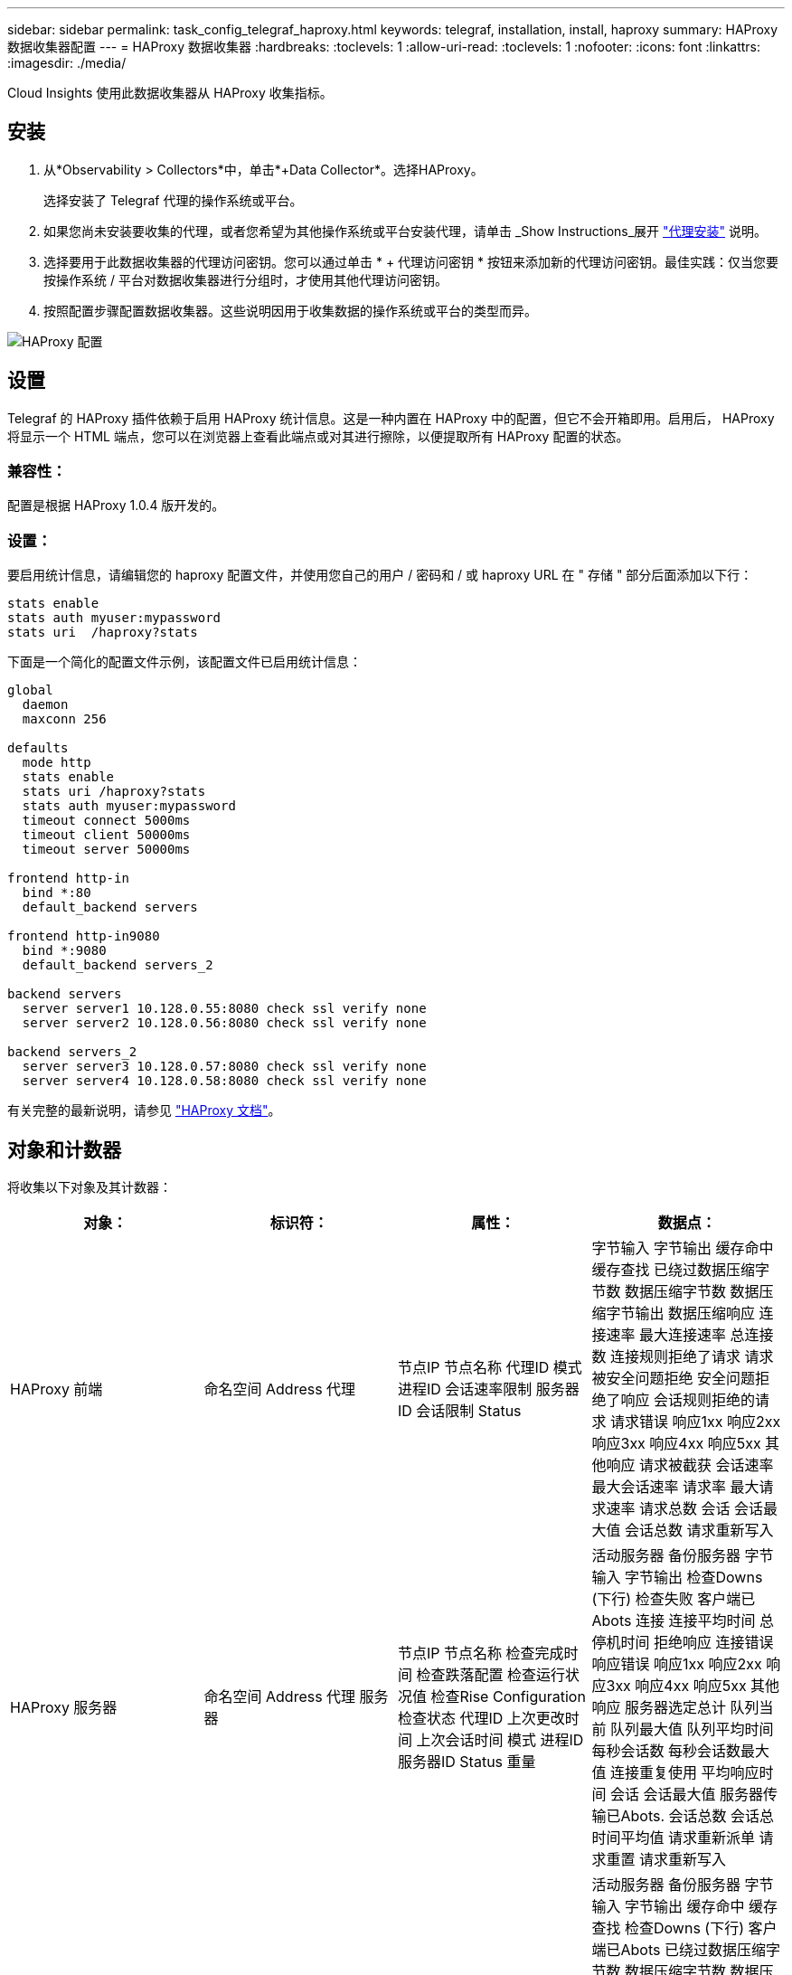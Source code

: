 ---
sidebar: sidebar 
permalink: task_config_telegraf_haproxy.html 
keywords: telegraf, installation, install, haproxy 
summary: HAProxy 数据收集器配置 
---
= HAProxy 数据收集器
:hardbreaks:
:toclevels: 1
:allow-uri-read: 
:toclevels: 1
:nofooter: 
:icons: font
:linkattrs: 
:imagesdir: ./media/


[role="lead"]
Cloud Insights 使用此数据收集器从 HAProxy 收集指标。



== 安装

. 从*Observability > Collectors*中，单击*+Data Collector*。选择HAProxy。
+
选择安装了 Telegraf 代理的操作系统或平台。

. 如果您尚未安装要收集的代理，或者您希望为其他操作系统或平台安装代理，请单击 _Show Instructions_展开 link:task_config_telegraf_agent.html["代理安装"] 说明。
. 选择要用于此数据收集器的代理访问密钥。您可以通过单击 * + 代理访问密钥 * 按钮来添加新的代理访问密钥。最佳实践：仅当您要按操作系统 / 平台对数据收集器进行分组时，才使用其他代理访问密钥。
. 按照配置步骤配置数据收集器。这些说明因用于收集数据的操作系统或平台的类型而异。


image:HAProxyDCConfigLinux.png["HAProxy 配置"]



== 设置

Telegraf 的 HAProxy 插件依赖于启用 HAProxy 统计信息。这是一种内置在 HAProxy 中的配置，但它不会开箱即用。启用后， HAProxy 将显示一个 HTML 端点，您可以在浏览器上查看此端点或对其进行擦除，以便提取所有 HAProxy 配置的状态。



=== 兼容性：

配置是根据 HAProxy 1.0.4 版开发的。



=== 设置：

要启用统计信息，请编辑您的 haproxy 配置文件，并使用您自己的用户 / 密码和 / 或 haproxy URL 在 " 存储 " 部分后面添加以下行：

[listing]
----
stats enable
stats auth myuser:mypassword
stats uri  /haproxy?stats
----
下面是一个简化的配置文件示例，该配置文件已启用统计信息：

[listing]
----
global
  daemon
  maxconn 256

defaults
  mode http
  stats enable
  stats uri /haproxy?stats
  stats auth myuser:mypassword
  timeout connect 5000ms
  timeout client 50000ms
  timeout server 50000ms

frontend http-in
  bind *:80
  default_backend servers

frontend http-in9080
  bind *:9080
  default_backend servers_2

backend servers
  server server1 10.128.0.55:8080 check ssl verify none
  server server2 10.128.0.56:8080 check ssl verify none

backend servers_2
  server server3 10.128.0.57:8080 check ssl verify none
  server server4 10.128.0.58:8080 check ssl verify none
----
有关完整的最新说明，请参见 link:https://cbonte.github.io/haproxy-dconv/1.8/configuration.html#4-stats%20enable["HAProxy 文档"]。



== 对象和计数器

将收集以下对象及其计数器：

[cols="<.<,<.<,<.<,<.<"]
|===
| 对象： | 标识符： | 属性： | 数据点： 


| HAProxy 前端 | 命名空间
Address
代理 | 节点IP
节点名称
代理ID
模式
进程ID
会话速率限制
服务器ID
会话限制
Status | 字节输入
字节输出
缓存命中
缓存查找
已绕过数据压缩字节数
数据压缩字节数
数据压缩字节输出
数据压缩响应
连接速率
最大连接速率
总连接数
连接规则拒绝了请求
请求被安全问题拒绝
安全问题拒绝了响应
会话规则拒绝的请求
请求错误
响应1xx
响应2xx
响应3xx
响应4xx
响应5xx
其他响应
请求被截获
会话速率
最大会话速率
请求率
最大请求速率
请求总数
会话
会话最大值
会话总数
请求重新写入 


| HAProxy 服务器 | 命名空间
Address
代理
服务器 | 节点IP
节点名称
检查完成时间
检查跌落配置
检查运行状况值
检查Rise Configuration
检查状态
代理ID
上次更改时间
上次会话时间
模式
进程ID
服务器ID
Status
重量 | 活动服务器
备份服务器
字节输入
字节输出
检查Downs (下行)
检查失败
客户端已Abots
连接
连接平均时间
总停机时间
拒绝响应
连接错误
响应错误
响应1xx
响应2xx
响应3xx
响应4xx
响应5xx
其他响应
服务器选定总计
队列当前
队列最大值
队列平均时间
每秒会话数
每秒会话数最大值
连接重复使用
平均响应时间
会话
会话最大值
服务器传输已Abots.
会话总数
会话总时间平均值
请求重新派单
请求重置
请求重新写入 


| HAProxy 后端 | 命名空间
Address
代理 | 节点IP
节点名称
代理ID
上次更改时间
上次会话时间
模式
进程ID
服务器ID
会话限制
Status
重量 | 活动服务器
备份服务器
字节输入
字节输出
缓存命中
缓存查找
检查Downs (下行)
客户端已Abots
已绕过数据压缩字节数
数据压缩字节数
数据压缩字节输出
数据压缩响应
连接
连接平均时间
总停机时间
请求被安全问题拒绝
安全问题拒绝了响应
连接错误
响应错误
响应1xx
响应2xx
响应3xx
响应4xx
响应5xx
其他响应
服务器选定总计
队列当前
队列最大值
队列平均时间
每秒会话数
每秒会话数最大值
请求总数
连接重复使用
平均响应时间
会话
会话最大值
服务器传输已Abots.
会话总数
会话总时间平均值
请求重新派单
请求重置
请求重新写入 
|===


== 故障排除

可以从找到追加信息 link:concept_requesting_support.html["支持"] 页面。
